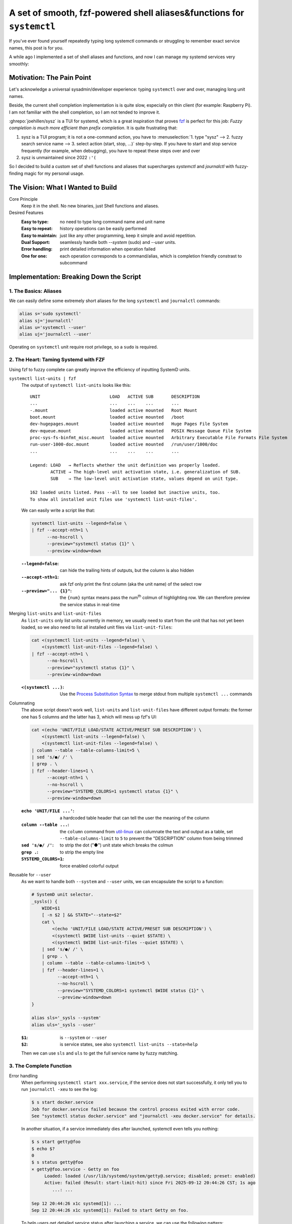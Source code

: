 ======================================================================
A set of smooth, fzf-powered shell aliases&functions for ``systemctl``
======================================================================

.. post:: 2025-09-12
   :tags: Zsh, Systemd, DevOps, Fzf, Shell
   :author: LA
   :language: en
   :location: 深圳

If you've ever found yourself repeatedly typing long systemctl commands or struggling to remember exact service names, this post is for you.

A while ago I implemented a set of shell aliases and functions, and now I can manage my systemd services very smoothly:

.. asciinema:: /_assets/systemd.v2.cast

Motivation: The Pain Point
==========================

Let's acknowledge a universal sysadmin/developer experience: typing ``systemctl`` over and over, managing long unit names.

Beside, the current shell completion implementation is is quite slow, especially on thin client (for example: Raspberry Pi). I am not familiar with the shell completion, so I am not tended to improve it.

:ghrepo:`joehillen/sysz` is a TUI for systemd, which is a great inspiration that proves `fzf <https://junegunn.github.io/fzf/>`_ is perfect for this job: *Fuzzy completion is much more efficient than prefix completion*. It is quite frustrating that:

1. sysz is a TUI program; it is not a one-command action, you have to :menuselection:`1. type "sysz" --> 2. fuzzy search service name --> 3. select action (start, stop, ...)` step-by-step. If you have to start and stop service frequently (for example, when debugging), you have to repeat these steps over and over
2. sysz is unmaintained since 2022 ``:'(``

So I decided to build a custom set of shell functions and aliases that supercharges `systemctl` and `journalctl` with fuzzy-finding magic for my personal usage.


The Vision: What I Wanted to Build
==================================

Core Principle
   Keep it in the shell. No new binaries, just Shell functions and aliases.

Desired Features
   :Easy to type: no need to type long command name and unit name
   :Easy to repeat: history operations can be easily performed
   :Easy to maintain: just like any other programming, keep it simple and avoid repetition.
   :Dual Support: seamlessly handle both `--system` (sudo) and `--user` units.
   :Error handling: print detailed information when operation failed
   :One for one: each operation corresponds to a command/alias, which is completion friendly constrast to subcommand

Implementation: Breaking Down the Script
========================================

1. The Basics: Aliases
----------------------

We can easily define some extremely short aliases for the long ``systemctl`` and ``journalctl`` commands:

.. code:: bash

   alias s='sudo systemctl'
   alias sj='journalctl'
   alias u='systemctl --user'
   alias uj='journalctl --user'

Operating on ``systemctl`` unit require root privilege, so a ``sudo`` is required.

2. The Heart: Taming Systemd with FZF
-------------------------------------

Using fzf to fuzzy complete can greatly improve the efficiency of inputting SystemD units.

``systemctl list-units | fzf``
   The output of ``systemctl list-units`` looks like this::

     UNIT                           LOAD   ACTIVE SUB       DESCRIPTION
     ...                            ...    ...    ...       ...
     -.mount                        loaded active mounted   Root Mount
     boot.mount                     loaded active mounted   /boot
     dev-hugepages.mount            loaded active mounted   Huge Pages File System
     dev-mqueue.mount               loaded active mounted   POSIX Message Queue File System
     proc-sys-fs-binfmt_misc.mount  loaded active mounted   Arbitrary Executable File Formats File System
     run-user-1000-doc.mount        loaded active mounted   /run/user/1000/doc
     ...                            ...    ...    ...       ...

     Legend: LOAD   → Reflects whether the unit definition was properly loaded.
             ACTIVE → The high-level unit activation state, i.e. generalization of SUB.
             SUB    → The low-level unit activation state, values depend on unit type.

     162 loaded units listed. Pass --all to see loaded but inactive units, too.
     To show all installed unit files use 'systemctl list-unit-files'.

   We can easily write a script like that:

   .. code:: bash

       systemctl list-units --legend=false \
       | fzf --accept-nth=1 \
             --no-hscroll \
             --preview="systemctl status {1}" \
             --preview-window=down

   :``--legend=false``: can hide the trailing hints of outputs, but the column is also hidden
   :``--accept-nth=1``: ask fzf only print the first column (aka the unit name) of the select row
   :``--preview="... {1}"``: the ``{num}`` syntax means pass the num\ :sup:`th` colmun of highlighting row. We can therefore preview the service status in real-time

Merging ``list-units`` and ``list-unit-files``
   As ``list-units`` only list units currently in memory, we usually need to start from the unit that has not yet been loaded, so we also need to list all installed unit files via ``list-unit-files``:

   .. code:: bash

       cat <(systemctl list-units --legend=false) \
           <(systemctl list-unit-files --legend=false) \
       | fzf --accept-nth=1 \
             --no-hscroll \
             --preview="systemctl status {1}" \
             --preview-window=down

   :``<(systemctl ...)``: Use the `Process Substitution Syntax <https://www.gnu.org/software/bash/manual/html_node/Process-Substitution.html>`_ to merge stdout from multiple ``systemctl ...`` commands

Columnating
   The above script doesn't work well, ``list-units`` and ``list-unit-files`` have different output formats: the former one has 5 columns and the latter has 3, which will mess up fzf's UI:

   .. code:: bash

       cat <(echo 'UNIT/FILE LOAD/STATE ACTIVE/PRESET SUB DESCRIPTION') \
           <(systemctl list-units --legend=false) \
           <(systemctl list-unit-files --legend=false) \
       | column --table --table-columns-limit=5 \
       | sed 's/●/ /' \
       | grep . \
       | fzf --header-lines=1 \
             --accept-nth=1 \
             --no-hscroll \
             --preview="SYSTEMD_COLORS=1 systemctl status {1}" \
             --preview-window=down

   :``echo 'UNIT/FILE ...'``: a hardcoded table header that can tell the user the meaning of the column
   :``column --table ...``: the ``column`` command from `util-linux <https://github.com/util-linux/util-linux>`_ can columnate the text and output as a table, set ``--table-columns-limit`` to ``5`` to prevent the "DESCRIPTION" column from being trimmed
   :``sed 's/●/ /'``:  to strip the dot ("●") unit state which breaks the colmun
   :``grep .``: to strip the empty line
   :``SYSTEMD_COLORS=1``: force enabled colorful output

Reusable for ``--user``
   As we want to handle both ``--system`` and ``--user`` units, we can encapsulate the script to a function:

   .. code:: bash

      # SystemD unit selector.
      _sysls() {
          WIDE=$1
          [ -n $2 ] && STATE="--state=$2"
          cat \
              <(echo 'UNIT/FILE LOAD/STATE ACTIVE/PRESET SUB DESCRIPTION') \
              <(systemctl $WIDE list-units --quiet $STATE) \
              <(systemctl $WIDE list-unit-files --quiet $STATE) \
          | sed 's/●/ /' \
          | grep . \
          | column --table --table-columns-limit=5 \
          | fzf --header-lines=1 \
                --accept-nth=1 \
                --no-hscroll \
                --preview="SYSTEMD_COLORS=1 systemctl $WIDE status {1}" \
                --preview-window=down
      }

      alias sls='_sysls --system'
      alias uls='_sysls --user'

   :``$1``: is ``--system`` or ``--user``
   :``$2``: is service states, see also ``systemctl list-units --state=help``

   Then we can use ``sls`` and ``uls`` to get the full service name by fuzzy matching.

3. The Complete Function
------------------------

Error handling
   When performing ``systemctl start xxx.service``, if the service does not start successfully, it only tell you to run ``journalctl -xeu`` to see the log:

   .. code:: console

      $ s start docker.service
      Job for docker.service failed because the control process exited with error code.
      See "systemctl status docker.service" and "journalctl -xeu docker.service" for details.

   In another situation, if a service immediately dies after launched, systemctl even tells you nothing:

   .. code:: console

      $ s start getty@foo
      $ echo $?
      0
      $ s status getty@foo
      × getty@foo.service - Getty on foo
           Loaded: loaded (/usr/lib/systemd/system/getty@.service; disabled; preset: enabled)
           Active: failed (Result: start-limit-hit) since Fri 2025-09-12 20:44:26 CST; 1s ago
              ...: ...

      Sep 12 20:44:26 x1c systemd[1]: ...
      Sep 12 20:44:26 x1c systemd[1]: Failed to start Getty on foo.

   To help users get detailed service status after launching a service, we can use the following pattern:

   .. code:: shell

      s start foo.service && s status $_ || sj -xeu $_

   :``A && B || C``: if A success, performing B, else C
   :``$_``: is the last argument of the previous command, in this case it is "foo.service"

Repeatable
   The key to efficient debugging is repeatability. After fuzzy-selecting and starting a service once, I should be able to simply press the :kbd:`↑` arrow and :kbd:`Enter` to run the exact same command again, without going through the fuzzy selection process every time:

   .. code:: bash

      sstart () {
          CMD="s start $(sls static,disabled,failed) && s status \$_ || sj -xeu \$_"
          eval $CMD
          [ -n "$BASH_VERSION" ] && history -s $CMD
          [ -n "$ZSH_VERSION" ] && print -s $CMD
      }

   :``sls static,...``: pre-filtering services by states, services that need to be "start"-ed must not be in active state, filter by these states can reduce the number of outputs, accelerate the command to some extent |?|
   :``\$_``: prevent the variable from being expanded before eval
   :``history -s`` and ``print -s``: push the command to history, facilitating subsequent repetition

4. The Magic: Dynamic Function Generation
-----------------------------------------

After implementing ``sstart``, we also have to implement:

:``sstop``: for ``systemctl stop``
:``sre``: for ``systemctl restart``
:``ustart``: for ``systemctl --user start``
:``ustop``: for ``systemctl --user stop``
:``ure``: for ``systemctl --user restart``

Repeatedly implementing these functions is tedious and boring. Fortunately, we can dynamically generate them in a loop:

.. note::

   This dynamic generation approach avoids repetitive code but adds some complexity. For clarity, you could instead explicitly define each function.

.. code:: bash

   _SYS_ALIASES=(
       sstart sstop sre
       ustart ustop ure
   )
   _SYS_CMDS=(
       's start $(sls static,disabled,failed)'
       's stop $(sls running,failed)'
       's restart $(sls)'
       'u start $(uls static,disabled,failed)'
       'u stop $(uls running,failed)'
       'u restart $(uls)'
   )

   _sysexec() {
       for ((j=0; j < ${#_SYS_ALIASES[@]}; j++)); do
           if [ "$1" == "${_SYS_ALIASES[$j]}" ]; then
               cmd=$(eval echo "${_SYS_CMDS[$j]}") # expand service name
               wide=${cmd:0:1}
               cmd="$cmd && ${wide} status \$_ || ${wide}j -xeu \$_"
               eval $cmd

               # Push to history.
               [ -n "$BASH_VERSION" ] && history -s $cmd
               [ -n "$ZSH_VERSION" ] && print -s $cmd
               return
           fi
       done
   }

   # Generate bash function/zsh widgets.
   for i in ${_SYS_ALIASES[@]}; do
       source /dev/stdin <<EOF
   $i() {
       _sysexec $i
   }
   EOF
   done

:``for ((j=0; j < ...; j++))``: is a bash and zsh compatible ``for`` loop syntax
:``_sysexec``: a wrapper for dynamically dispatching function
:``source ...``: a way for generating function dynamically

Final Thoughts
==============

Now you can :menuselection:`1. type "sstart" --> 2. fuzzy search service name` to start a service. If service is failed, the related logs are print automaticlly. You also can press :kbd:`↑` to browse commands history to repeat the previous operation.

Using this script saved me a lot of unnecessary keystrokes, just an ``s`` gives me more happiness than ``systemctl``. The fuzzy search algorithm of fzf is good enough that I can get the desired result in one go even with a casual keystroke. It also works well on my Raspberry Pi 3B.

Feel free to grab the script from `my dotfiles repository <https://github.com/SilverRainZ/dotfiles/blob/c5d1b4bd14f2b4c1dd1198d9540adb63ac23cfc1/.sh/systemd.sh>`_ and adapt it to your own workflow. I'd love to hear about your own systemd productivity tricks in the comments!
